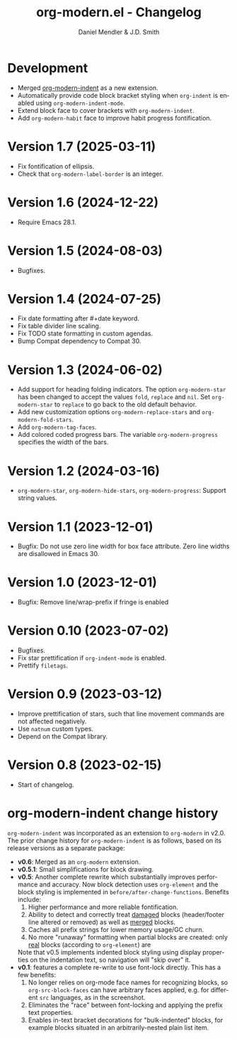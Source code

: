 #+title: org-modern.el - Changelog
#+author: Daniel Mendler & J.D. Smith
#+language: en

* Development

- Merged [[https://github.com/jdtsmith/org-modern-indent][org-modern-indent]] as a new extension.
- Automatically provide code block bracket styling when ~org-indent~ is enabled using ~org-modern-indent-mode~.
- Extend block face to cover brackets with ~org-modern-indent~.
- Add ~org-modern-habit~ face to improve habit progress fontification.

* Version 1.7 (2025-03-11)

- Fix fontification of ellipsis.
- Check that ~org-modern-label-border~ is an integer.

* Version 1.6 (2024-12-22)

- Require Emacs 28.1.

* Version 1.5 (2024-08-03)

- Bugfixes.

* Version 1.4 (2024-07-25)

- Fix date formatting after #+date keyword.
- Fix table divider line scaling.
- Fix TODO state formatting in custom agendas.
- Bump Compat dependency to Compat 30.

* Version 1.3 (2024-06-02)

- Add support for heading folding indicators. The option ~org-modern-star~ has
  been changed to accept the values ~fold~, ~replace~ and ~nil~. Set ~org-modern-star~
  to ~replace~ to go back to the old default behavior.
- Add new customization options ~org-modern-replace-stars~ and
  ~org-modern-fold-stars~.
- Add ~org-modern-tag-faces~.
- Add colored coded progress bars. The variable ~org-modern-progress~ specifies
  the width of the bars.

* Version 1.2 (2024-03-16)

- =org-modern-star=, =org-modern-hide-stars=, =org-modern-progress=: Support string
  values.

* Version 1.1 (2023-12-01)

- Bugfix: Do not use zero line width for box face attribute. Zero line widths
  are disallowed in Emacs 30.

* Version 1.0 (2023-12-01)

- Bugfix: Remove line/wrap-prefix if fringe is enabled

* Version 0.10 (2023-07-02)

- Bugfixes.
- Fix star prettification if =org-indent-mode= is enabled.
- Prettify =filetags=.

* Version 0.9 (2023-03-12)

- Improve prettification of stars, such that line movement commands are not
  affected negatively.
- Use =natnum= custom types.
- Depend on the Compat library.

* Version 0.8 (2023-02-15)

- Start of changelog.

* org-modern-indent change history

~org-modern-indent~ was incorporated as an extension to ~org-modern~ in v2.0.  The prior change history for ~org-modern-indent~ is as follows, based on its release versions as a separate package:

- **v0.6**: Merged as an ~org-modern~ extension.
- **v0.5.1**: Small simplifications for block drawing.
- **v0.5**: Another complete rewrite which substantially improves
  performance and accuracy.  Now block detection uses ~org-element~
  and the block styling is implemented in
  ~before/after-change-functions~. Benefits include:
  1. Higher performance and more reliable fontification.
  2. Ability to detect and correctly treat _damaged_ blocks
     (header/footer line altered or removed) as well as _merged_ blocks.
  2. Caches all prefix strings for lower memory usage/GC churn.
  3. No more "runaway" formatting when partial blocks are created:
     only _real_ blocks (according to ~org-element~) are

  Note that v0.5 implements indented block styling using display
  properties on the indentation text, so navigation will "skip over"
  it.
- **v0.1**: features a complete re-write to use font-lock directly.  This
  has a few benefits:
  1. No longer relies on org-mode face names for recognizing
     blocks, so ~org-src-block-faces~ can have arbitrary faces
     applied, e.g. for different ~src~ languages, as in the screenshot.
  2. Eliminates the "race" between font-locking and applying the prefix text properties.
  3. Enables in-text bracket decorations for "bulk-indented" blocks, for example blocks situated
     in an arbitrarily-nested plain list item.

